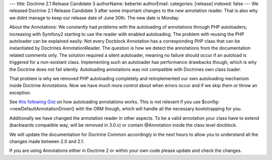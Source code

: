 ---
title: Doctrine 2.1 Release Candidate 3
authorName: beberlei 
authorEmail: 
categories: [release]
indexed: false
---
We released Doctrine 2.1 Release Candidate 3 after some important
changes to the new annotation reader. That is also why we didnt
manage to keep our release date of June 30th. The new date is
Monday.

About the Annotations: We constantly had problems with the
autoloading of annotations through PHP autoloaders, increasing with
Symfony2 starting to use the reader with enabled autoloading. The
problem with reusing the PHP autoloader can be explained easily:
Not every Docblock Annotation has a corresponding PHP class that
can be instantiated by Doctrines AnnotationReader. The question is
how we detect the annotations from the documentation related
comments only. The solution required a silent autoloader, meaning
no failure should occur if an autoload is triggered for a
non-existant class. Implementing such an autoloader has performance
drawbacks though, which is why the Doctrine does not fail silently.
Autoloading annotations was not compatible with Doctrines own class
loader.

That problem is why we removed PHP autoloading completely and
reimplemented our own autoloading mechanism inside Doctrine
Annotations. Now we have much more control about when errors occur
and if we skip them or throw an exception.

See `this following Gist <https://gist.github.com/1059486>`_ on how
autoloading annotations works. This is not relevant if you use
$config->newDefaultAnnotationDriver() with the ORM though, which
will handle all the necessary bootstrapping for you.

Additionally we have changed the annotation reader in other
aspects. To be a valid annotation your class have to extend
(backwards compatible way, will be removed in 3.0.x) or contain
@Annotation inside the class level docblock.

We will update the documentation for Doctrine Common accordingly in
the next hours to allow you to understand all the changes made
between 2.0 and 2.1.

If you are using Annotations either in Doctrine 2 or within your
own code please update and check the changes.
